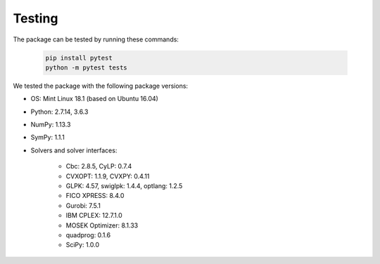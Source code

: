 Testing
=======

The package can be tested by running these commands:

    .. code-block:: bash

        pip install pytest
        python -m pytest tests

We tested the package with the following package versions:

* OS: Mint Linux 18.1 (based on Ubuntu 16.04)
* Python: 2.7.14, 3.6.3
* NumPy: 1.13.3
* SymPy: 1.1.1
* Solvers and solver interfaces:

    * Cbc: 2.8.5, CyLP: 0.7.4
    * CVXOPT: 1.1.9, CVXPY: 0.4.11
    * GLPK: 4.57, swiglpk: 1.4.4, optlang: 1.2.5
    * FICO XPRESS: 8.4.0
    * Gurobi: 7.5.1
    * IBM CPLEX: 12.7.1.0
    * MOSEK Optimizer: 8.1.33
    * quadprog: 0.1.6
    * SciPy: 1.0.0
